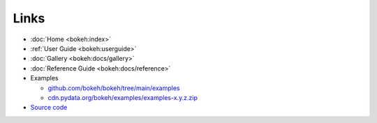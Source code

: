 Links
=====

* :doc:`Home <bokeh:index>`
* :ref:`User Guide <bokeh:userguide>`
* :doc:`Gallery <bokeh:docs/gallery>`
* :doc:`Reference Guide <bokeh:docs/reference>`
* Examples

  * `github.com/bokeh/bokeh/tree/main/examples
    <https://github.com/bokeh/bokeh/tree/main/examples>`_
  * `cdn.pydata.org/bokeh/examples/examples-x.y.z.zip
    <https://cdn.pydata.org/bokeh/examples/examples-1.0.4.zip>`_

* `Source code <https://github.com/bokeh/bokeh>`_
